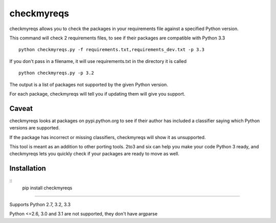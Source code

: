 ===========
checkmyreqs
===========

checkmyreqs allows you to check the packages in your requirements file against a specified Python version.

This command will check 2 requirements files, to see if their packages are compatible with Python 3.3 ::

    python checkmyreqs.py -f requirements.txt,requirements_dev.txt -p 3.3

If you don't pass in a filename, it will use requirements.txt in the directory it is called ::

    python checkmyreqs.py -p 3.2

The output is a list of packages not supported by the given Python version.

For each package, checkmyreqs will tell you if updating them will give you support.

Caveat
======

checkmyreqs looks at packages on pypi.python.org to see if their author has included a classifier saying which
Python versions are supported.

If the package has incorrect or missing classifiers, checkmyreqs will show it as unsupported.

This tool is meant as an addition to other porting tools. 2to3 and six can help you make your code Python 3 ready,
and checkmyreqs lets you quickly check if your packages are ready to move as well.

Installation
============

::
    pip install checkmyreqs

----

Supports Python 2.7, 3.2, 3.3

Python <=2.6, 3.0 and 3.1 are not supported, they don't have argparse
